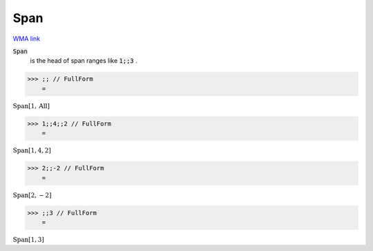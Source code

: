 Span
====

`WMA link <https://reference.wolfram.com/language/ref/Span.html>`_


:code:`Span`
    is the head of span ranges like :code:`1;;3` .





>>> ;; // FullForm
    =

:math:`\text{Span}\left[1, \text{All}\right]`


>>> 1;;4;;2 // FullForm
    =

:math:`\text{Span}\left[1, 4, 2\right]`


>>> 2;;-2 // FullForm
    =

:math:`\text{Span}\left[2, -2\right]`


>>> ;;3 // FullForm
    =

:math:`\text{Span}\left[1, 3\right]`


